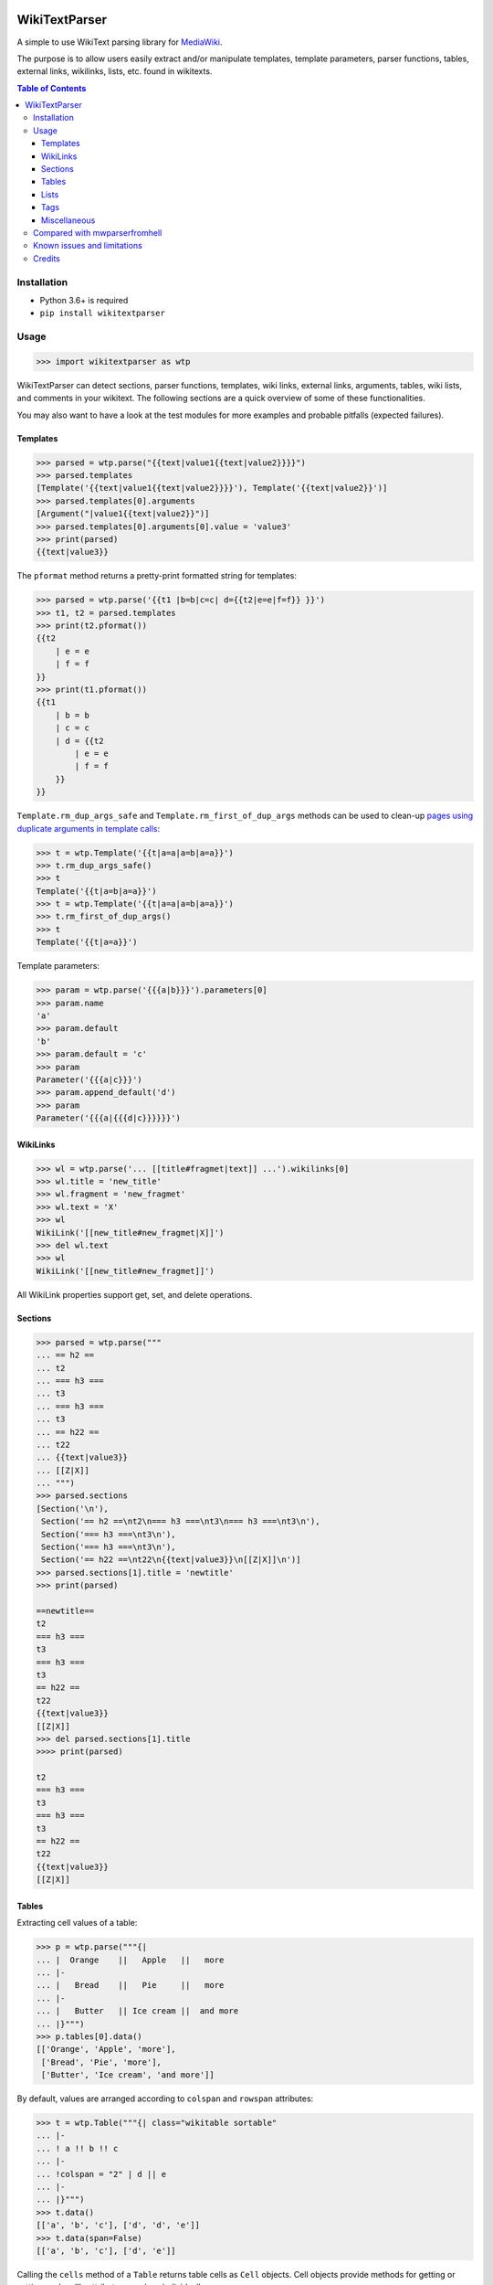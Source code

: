 .. image:: https://github.com/5j9/wikitextparser/actions/workflows/tests.yml/badge.svg
    :target: https://github.com/5j9/wikitextparser/actions/workflows/tests.yml
.. image:: https://codecov.io/github/5j9/wikitextparser/coverage.svg?branch=master
    :target: https://codecov.io/github/5j9/wikitextparser
.. image:: https://readthedocs.org/projects/wikitextparser/badge/?version=latest
    :target: http://wikitextparser.readthedocs.io/en/latest/?badge=latest

==============
WikiTextParser
==============
.. Quick Start Guid

A simple to use WikiText parsing library for `MediaWiki <https://www.mediawiki.org/wiki/MediaWiki>`_.

The purpose is to allow users easily extract and/or manipulate templates, template parameters, parser functions, tables, external links, wikilinks, lists, etc. found in wikitexts.

.. contents:: Table of Contents

Installation
============

- Python 3.6+ is required
- ``pip install wikitextparser``

Usage
=====

.. code:: python

    >>> import wikitextparser as wtp

WikiTextParser can detect sections, parser functions, templates, wiki links, external links, arguments, tables, wiki lists, and comments in your wikitext. The following sections are a quick overview of some of these functionalities.

You may also want to have a look at the test modules for more examples and probable pitfalls (expected failures).

Templates
---------

.. code:: python

    >>> parsed = wtp.parse("{{text|value1{{text|value2}}}}")
    >>> parsed.templates
    [Template('{{text|value1{{text|value2}}}}'), Template('{{text|value2}}')]
    >>> parsed.templates[0].arguments
    [Argument("|value1{{text|value2}}")]
    >>> parsed.templates[0].arguments[0].value = 'value3'
    >>> print(parsed)
    {{text|value3}}

The ``pformat`` method returns a pretty-print formatted string for templates:

.. code:: python

    >>> parsed = wtp.parse('{{t1 |b=b|c=c| d={{t2|e=e|f=f}} }}')
    >>> t1, t2 = parsed.templates
    >>> print(t2.pformat())
    {{t2
        | e = e
        | f = f
    }}
    >>> print(t1.pformat())
    {{t1
        | b = b
        | c = c
        | d = {{t2
            | e = e
            | f = f
        }}
    }}

``Template.rm_dup_args_safe`` and ``Template.rm_first_of_dup_args`` methods can be used to clean-up `pages using duplicate arguments in template calls <https://en.wikipedia.org/wiki/Category:Pages_using_duplicate_arguments_in_template_calls>`_:

.. code:: python

    >>> t = wtp.Template('{{t|a=a|a=b|a=a}}')
    >>> t.rm_dup_args_safe()
    >>> t
    Template('{{t|a=b|a=a}}')
    >>> t = wtp.Template('{{t|a=a|a=b|a=a}}')
    >>> t.rm_first_of_dup_args()
    >>> t
    Template('{{t|a=a}}')

Template parameters:

.. code:: python

    >>> param = wtp.parse('{{{a|b}}}').parameters[0]
    >>> param.name
    'a'
    >>> param.default
    'b'
    >>> param.default = 'c'
    >>> param
    Parameter('{{{a|c}}}')
    >>> param.append_default('d')
    >>> param
    Parameter('{{{a|{{{d|c}}}}}}')


WikiLinks
---------

.. code:: python

    >>> wl = wtp.parse('... [[title#fragmet|text]] ...').wikilinks[0]
    >>> wl.title = 'new_title'
    >>> wl.fragment = 'new_fragmet'
    >>> wl.text = 'X'
    >>> wl
    WikiLink('[[new_title#new_fragmet|X]]')
    >>> del wl.text
    >>> wl
    WikiLink('[[new_title#new_fragmet]]')

All WikiLink properties support get, set, and delete operations.

Sections
--------

.. code:: python

    >>> parsed = wtp.parse("""
    ... == h2 ==
    ... t2
    ... === h3 ===
    ... t3
    ... === h3 ===
    ... t3
    ... == h22 ==
    ... t22
    ... {{text|value3}}
    ... [[Z|X]]
    ... """)
    >>> parsed.sections
    [Section('\n'),
     Section('== h2 ==\nt2\n=== h3 ===\nt3\n=== h3 ===\nt3\n'),
     Section('=== h3 ===\nt3\n'),
     Section('=== h3 ===\nt3\n'),
     Section('== h22 ==\nt22\n{{text|value3}}\n[[Z|X]]\n')]
    >>> parsed.sections[1].title = 'newtitle'
    >>> print(parsed)

    ==newtitle==
    t2
    === h3 ===
    t3
    === h3 ===
    t3
    == h22 ==
    t22
    {{text|value3}}
    [[Z|X]]
    >>> del parsed.sections[1].title
    >>>> print(parsed)

    t2
    === h3 ===
    t3
    === h3 ===
    t3
    == h22 ==
    t22
    {{text|value3}}
    [[Z|X]]

Tables
------

Extracting cell values of a table:

.. code:: python

    >>> p = wtp.parse("""{|
    ... |  Orange    ||   Apple   ||   more
    ... |-
    ... |   Bread    ||   Pie     ||   more
    ... |-
    ... |   Butter   || Ice cream ||  and more
    ... |}""")
    >>> p.tables[0].data()
    [['Orange', 'Apple', 'more'],
     ['Bread', 'Pie', 'more'],
     ['Butter', 'Ice cream', 'and more']]

By default, values are arranged according to ``colspan`` and ``rowspan`` attributes:

.. code:: python

    >>> t = wtp.Table("""{| class="wikitable sortable"
    ... |-
    ... ! a !! b !! c
    ... |-
    ... !colspan = "2" | d || e
    ... |-
    ... |}""")
    >>> t.data()
    [['a', 'b', 'c'], ['d', 'd', 'e']]
    >>> t.data(span=False)
    [['a', 'b', 'c'], ['d', 'e']]

Calling the ``cells`` method of a ``Table`` returns table cells as ``Cell`` objects. Cell objects provide methods for getting or setting each cell's attributes or values individually:

.. code:: python

    >>> cell = t.cells(row=1, column=1)
    >>> cell.attrs
    {'colspan': '2'}
    >>> cell.set('colspan', '3')
    >>> print(t)
    {| class="wikitable sortable"
    |-
    ! a !! b !! c
    |-
    !colspan = "3" | d || e
    |-
    |}

HTML attributes of Table, Cell, and Tag objects are accessible via
``get_attr``, ``set_attr``, ``has_attr``, and  ``del_attr`` methods.

Lists
-----

The ``get_lists`` method provides access to lists within the wikitext.

.. code:: python

    >>> parsed = wtp.parse(
    ...     'text\n'
    ...     '* list item a\n'
    ...     '* list item b\n'
    ...     '** sub-list of b\n'
    ...     '* list item c\n'
    ...     '** sub-list of b\n'
    ...     'text'
    ... )
    >>> wikilist = parsed.get_lists()[0]
    >>> wikilist.items
    [' list item a', ' list item b', ' list item c']

The ``sublists`` method can be used to get all sub-lists of the current list or just sub-lists of specific items:

.. code:: python

    >>> wikilist.sublists()
    [WikiList('** sub-list of b\n'), WikiList('** sub-list of b\n')]
    >>> wikilist.sublists(1)[0].items
    [' sub-list of b']

It also has an optional ``pattern`` argument that works similar to ``lists``, except that the current list pattern will be automatically added to it as a prefix:

.. code:: python

    >>> wikilist = wtp.WikiList('#a\n#b\n##ba\n#*bb\n#:bc\n#c', '\#')
    >>> wikilist.sublists()
    [WikiList('##ba\n'), WikiList('#*bb\n'), WikiList('#:bc\n')]
    >>> wikilist.sublists(pattern='\*')
    [WikiList('#*bb\n')]


Convert one type of list to another using the convert method. Specifying the starting pattern of the desired lists can facilitate finding them and improves the performance:

.. code:: python

        >>> wl = wtp.WikiList(
        ...     ':*A1\n:*#B1\n:*#B2\n:*:continuing A1\n:*A2',
        ...     pattern=':\*'
        ... )
        >>> print(wl)
        :*A1
        :*#B1
        :*#B2
        :*:continuing A1
        :*A2
        >>> wl.convert('#')
        >>> print(wl)
        #A1
        ##B1
        ##B2
        #:continuing A1
        #A2

Tags
----

Accessing HTML tags:

.. code:: python

        >>> p = wtp.parse('text<ref name="c">citation</ref>\n<references/>')
        >>> ref, references = p.get_tags()
        >>> ref.name = 'X'
        >>> ref
        Tag('<X name="c">citation</X>')
        >>> references
        Tag('<references/>')

WikiTextParser is able to handle common usages of HTML and extension tags. However it is not a fully-fledged HTML parser and may fail on edge cases or malformed HTML input. Please open an issue on github if you encounter bugs.

Miscellaneous
-------------
``parent`` and ``ancestors`` methods can be used to access a node's parent or ancestors respectively:

.. code:: python

    >>> template_d = parse("{{a|{{b|{{c|{{d}}}}}}}}").templates[3]
    >>> template_d.ancestors()
    [Template('{{c|{{d}}}}'),
     Template('{{b|{{c|{{d}}}}}}'),
     Template('{{a|{{b|{{c|{{d}}}}}}}}')]
    >>> template_d.parent()
    Template('{{c|{{d}}}}')
    >>> _.parent()
    Template('{{b|{{c|{{d}}}}}}')
    >>> _.parent()
    Template('{{a|{{b|{{c|{{d}}}}}}}}')
    >>> _.parent()  # Returns None

Use the optional ``type_`` argument if looking for ancestors of a specific type:

.. code:: python

    >>> parsed = parse('{{a|{{#if:{{b{{c<!---->}}}}}}}}')
    >>> comment = parsed.comments[0]
    >>> comment.ancestors(type_='ParserFunction')
    [ParserFunction('{{#if:{{b{{c<!---->}}}}}}')]


To delete/remove any object from its parents use ``del object[:]`` or ``del object.string``.

The ``remove_markup`` function or ``plain_text`` method can be used to remove wiki markup:

.. code:: python

    >>> from wikitextparser import remove_markup, parse
    >>> s = "'''a'''<!--comment--> [[b|c]] [[d]]"
    >>> remove_markup(s)
    'a c d'
    >>> parse(s).plain_text()
    'a c d'

Compared with mwparserfromhell
==============================

`mwparserfromhell <https://github.com/earwig/mwparserfromhell>`_ is a mature and widely used library with nearly the same purposes as ``wikitextparser``. The main reason leading me to create ``wikitextparser`` was that ``mwparserfromhell`` could not parse wikitext in certain situations that I needed it for. See mwparserfromhell's issues `40 <https://github.com/earwig/mwparserfromhell/issues/40>`_, `42 <https://github.com/earwig/mwparserfromhell/issues/42>`_, `88 <https://github.com/earwig/mwparserfromhell/issues/88>`_, and other related issues. In many of those situation ``wikitextparser`` may be able to give you more acceptable results.

Also note that ``wikitextparser`` is still using 0.x.y version `meaning <https://semver.org/>`_ that the API is not stable and may change in the future versions.

The tokenizer in ``mwparserfromhell`` is written in C. Tokenization in ``wikitextparser`` is mostly done using the ``regex`` library which is also in C.
I have not rigorously compared the two libraries in terms of performance, i.e. execution time and memory usage. In my limited experience, ``wikitextparser`` has a decent performance in realistic cases and should be able to compete and may even have little performance benefits in some situations.

If you have had a chance to compare these libraries in terms of performance or capabilities please share your experience by opening an issue on github.

Some of the unique features of ``wikitextparser`` are: Providing access to individual cells of each table, pretty-printing templates, a WikiList class with rudimentary methods to work with `lists <https://www.mediawiki.org/wiki/Help:Lists>`_, and a few other functions.

Known issues and limitations
============================

* The contents of templates/parameters are not known to offline parsers. For example an offline parser cannot know if the markup ``[[{{z|a}}]]`` should be treated as wikilink or not, it depends on the inner-workings of the ``{{z}}`` template. In these situations ``wikitextparser`` tries to use a best guess. ``[[{{z|a}}]]`` is treated as a wikilink (why else would anyone call a template inside wikilink markup, and even if it is not a wikilink, usually no harm is done).
* Localized namespace names are unknown, so for example ``[[File:...]]`` links are treated as normal wikilinks. ``mwparserfromhell`` has similar issue, see `#87 <https://github.com/earwig/mwparserfromhell/issues/87>`_ and `#136 <https://github.com/earwig/mwparserfromhell/issues/136>`_. As a workaround, `Pywikibot <https://www.mediawiki.org/wiki/Manual:Pywikibot>`_ can be used for determining the namespace.
* `Linktrails <https://www.mediawiki.org/wiki/Help:Links>`_ are language dependant and are not supported. `Also not supported by mwparserfromhell <https://github.com/earwig/mwparserfromhell/issues/82>`_. However given the trail pattern and knowing that ``wikilink.span[1]`` is the ending position of a wikilink, it is possible to compute a WikiLink's linktrail.
* Templates adjacent to external links are never considered part of the link. In reality, this depends on the contents of the template. Example: ``parse('http://example.com{{dead link}}').external_links[0].url == 'http://example.com'``
* List of valid `extension tags <https://www.mediawiki.org/wiki/Parser_extension_tags>`_ depends on the extensions intalled on the wiki. The ``tags`` method currently only supports the ones on English Wikipedia. A configuration option might be added in the future to address this issue.
* ``wikitextparser`` currently does not provide an `ast.walk <https://docs.python.org/3/library/ast.html#ast.walk>`_-like method yielding all descendant nodes.
* `Parser functions <https://www.mediawiki.org/wiki/Help:Extension:ParserFunctions>`_ and `magic words <https://www.mediawiki.org/wiki/Help:Magic_words>`_ are not evaluated.


Credits
=======
* `python <https://www.python.org/>`_
* `regex <https://github.com/mrabarnett/mrab-regex>`_
* `wcwidth <https://github.com/jquast/wcwidth>`_
